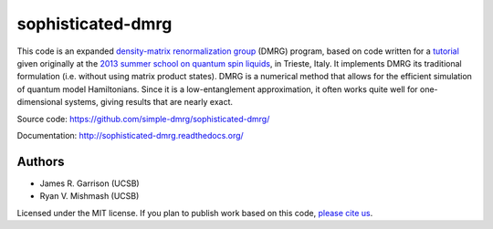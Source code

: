 ==================
sophisticated-dmrg
==================

.. image:: https://zenodo.org/badge/DOI/10.5281/zenodo.4651419.svg
   :target: https://doi.org/10.5281/zenodo.4651419

This code is an expanded `density-matrix renormalization group
<http://en.wikipedia.org/wiki/Density_matrix_renormalization_group>`_
(DMRG) program, based on code written for a `tutorial
<http://simple-dmrg.readthedocs.org/>`_ given originally at the `2013
summer school on quantum spin liquids
<http://www.democritos.it/qsl2013/>`_, in Trieste, Italy.  It
implements DMRG its traditional formulation (i.e. without using matrix
product states).  DMRG is a numerical method that allows for the
efficient simulation of quantum model Hamiltonians.  Since it is a
low-entanglement approximation, it often works quite well for
one-dimensional systems, giving results that are nearly exact.

Source code: https://github.com/simple-dmrg/sophisticated-dmrg/

Documentation: http://sophisticated-dmrg.readthedocs.org/

Authors
=======

* James R. Garrison (UCSB)
* Ryan V. Mishmash (UCSB)

Licensed under the MIT license.  If you plan to publish work based on
this code, `please cite us <https://doi.org/10.5281/zenodo.4651419>`_.
